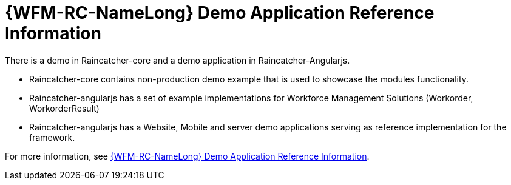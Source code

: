 [id='ref-raincatcher-demo-{chapter}']
= {WFM-RC-NameLong} Demo Application Reference Information

There is a demo in Raincatcher-core and a demo application in Raincatcher-Angularjs.

- Raincatcher-core contains non-production demo example that is used to showcase the modules functionality.
- Raincatcher-angularjs has a set of example implementations for Workforce Management Solutions (Workorder, WorkorderResult)
- Raincatcher-angularjs has a Website, Mobile and server demo applications serving as reference implementation for the framework.

// Hard coded xref was required
For more information, see xref:ref-raincatcher-demo-raincatcher-reference-material[{WFM-RC-NameLong} Demo Application Reference Information].
